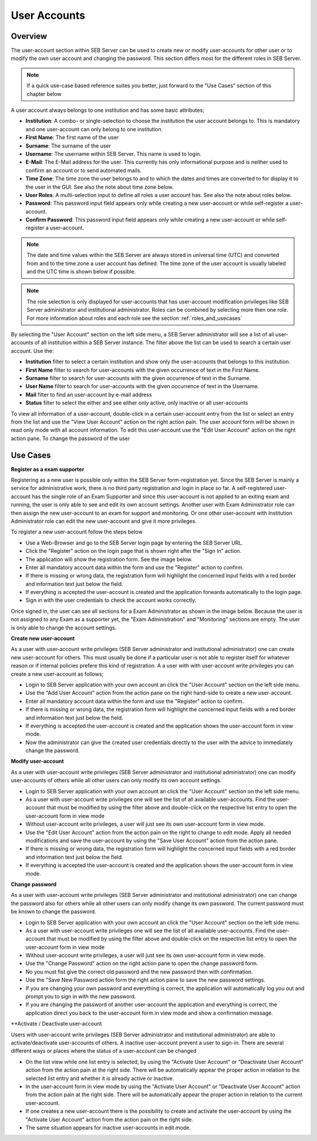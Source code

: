 User Accounts
=============

Overview
---------

The user-account section within SEB Server can be used to create new or modify user-accounts for other user or to modify the own
user account and changing the password. This section differs most for the different roles in SEB Server.

.. note:: 
      If a quick use-case based reference suites you better, just forward to the "Use Cases" section of this chapter below

A user account always belongs to one institution and has some basic attributes;

- **Institution**: A combo- or single-selection to choose the institution the user account belongs to. This is mandatory and one user-account can only belong to one institution.
- **First Name**: The first name of the user
- **Surname**: The surname of the user
- **Username**: The username within SEB Server. This name is used to login.
- **E-Mail**: The E-Mail address for the user. This currently has only informational purpose and is neither used to confirm an account or to send automated mails.
- **Time Zone**: The time zone the user belongs to and to which the dates and times are converted to for display it to the user in the GUI. See also the note about time zone below.
- **User Roles**: A multi-selection input to define all roles a user account has. See also the note about roles below.
- **Password**: This password input field appears only while creating a new user-account or while self-register a user-account.
- **Confirm Password**: This password input field appears only while creating a new user-account or while self-register a user-account.

.. note:: 
      The date and time values within the SEB Server are always stored in universal time (UTC) and converted
      from and to the time zone a user account has defined. The time zone of the user account is usually labeled
      and the UTC time is shown below if possible.
      
.. note:: 
      The role selection is only displayed for user-accounts that has user-account modification privileges like
      SEB Server administrator and institutional administrator. Roles can be combined by selecting more then one role.
      For more information about roles and each role see the section :ref:`roles_and_usecases`

By selecting the "User Account" section on the left side menu, a SEB Server administrator will see a list of all user-accounts 
of all institution within a SEB Server instance. The filter above the list can be used to search a certain user account. Use the:

- **Institution** filter to select a certain institution and show only the user-accounts that belongs to this institution.
- **First Name** filter to search for user-accounts with the given occurrence of text in the First Name.
- **Surname** filter to search for user-accounts with the given occurrence of text in the Surname.
- **User Name** filter to search for user-accounts with the given occurrence of text in the Username.
- **Mail** filter to find an user-account by e-mail address
- **Status** filter to select the either and see either only active, only inactive or all user-accounts

.. image:: images/account/list_serveradmin.png
    :align: center
    :target: https://raw.githubusercontent.com/SafeExamBrowser/seb-server/master/docs/images/account/list_serveradmin.png
    
To view all information of a user-account, double-click in a certain user-account entry from the list or select an entry from the list and
use the "View User Account" action on the right action pain. The user account form will be shown in read only mode with all account information.
To edit this user-account use the "Edit User Account" action on the right action pane. To change the password of the user


Use Cases
---------

**Register as a exam supporter**

Registering as a new user is possible only within the SEB Server form-registration yet. Since the SEB Server is mainly a service for administrative work, 
there is no third party registration and login in place so far. A self-registered user-account has the single role of an 
Exam Supporter and since this user-account is not applied to an exiting exam and running, the user is only able to see and edit its own account settings. 
Another user with Exam Administrator role can then assign the new user-account to an exam for support and monitoring. Or one other user-account with 
Institution Administrator role can edit the new user-account and give it more privileges.

To register a new user-account follow the steps below

- Use a Web-Browser and go to the SEB Server login page by entering the SEB Server URL.
- Click the "Register" action on the login page that is shown right after the "Sign In" action.
- The application will show the registration form. See the image below.
- Enter all mandatory account data within the form and use the "Register" action to confirm.
- If there is missing or wrong data, the registration form will highlight the concerned input fields with a red border and information text just below the field.
- If everything is accepted the user-account is created and the application forwards automatically to the login page.
- Sign in with the user credentials to check the account works correctly.

.. image:: images/overview/register.png
    :align: center
    :target: https://raw.githubusercontent.com/SafeExamBrowser/seb-server/master/docs/images/overview/register.png
    
Once signed in, the user can see all sections for a Exam Administrator as shown in the image below. Because the user is not assigned to any
Exam as a supporter yet, the "Exam Administration" and "Monitoring" sections are empty. The user is only able to change the account settings.

.. image:: images/account/registered.png
    :align: center
    :target: https://raw.githubusercontent.com/SafeExamBrowser/seb-server/master/docs/images/account/registered.png

**Create new user-account**

As a user with user-account write privileges (SEB Server administrator and institutional administrator) one can create new user-account for
others. This must usually be done if a particular user is not able to register itself for whatever reason or if internal policies prefere
this kind of registration. A a user with with user-account write privileges you can create a new user-account as follows;

- Login to SEB Server application with your own account an click the "User Account" section on the left side menu.
- Use the "Add User Account" action from the action pane on the right hand-side to create a new user-account.
- Enter all mandatory account data within the form and use the "Register" action to confirm.
- If there is missing or wrong data, the registration form will highlight the concerned input fields with a red border and information text just below the field.
- If everything is accepted the user-account is created and the application shows the user-account form in view mode.
- Now the administrator can give the created user credentials directly to the user with the advice to immediately change the password. 

**Modify user-account**

As a user with user-account write privileges (SEB Server administrator and institutional administrator) one can modify user-accounts of others
while all other users can only modify its own account settings.

- Login to SEB Server application with your own account an click the "User Account" section on the left side menu.
- As a user with user-account write privileges one will see the list of all available user-accounts. Find the user-account that must be modified by using the filter above and double-click on the respective list entry to open the user-account form in view mode
- Without user-account write privileges, a user will just see its own user-account form in view mode.
- Use the "Edit User Account" action from the action pain on the right to change to edit mode. Apply all needed modifications and save the user-account by using the "Save User Account" action from the action pane.
- If there is missing or wrong data, the registration form will highlight the concerned input fields with a red border and information text just below the field.
- If everything is accepted the user-account is created and the application shows the user-account form in view mode.

**Change password**

As a user with user-account write privileges (SEB Server administrator and institutional administrator) one can change the password also for others
while all other users can only modify change its own password. The current password must be known to change the password.

- Login to SEB Server application with your own account an click the "User Account" section on the left side menu.
- As a user with user-account write privileges one will see the list of all available user-accounts. Find the user-account that must be modified
  by using the filter above and double-click on the respective list entry to open the user-account form in view mode
- Without user-account write privileges, a user will just see its own user-account form in view mode.
- Use the "Change Password" action on the right action pane to open the change password form.
- No you must fist give the correct old password and the new password then with confirmation.
- Use the "Save New Password action form the right action pane to save the new password settings.
- If you are changing your own password and everything is correct, the application will automatically log you out and prompt you to sign in with the new password.
- If you are changing the password of another user-account the application and everything is correct, the application direct you back to the user-account form in view mode and show a confirmation message.
  
.. image:: images/account/change_password.png
    :align: center
    :target: https://raw.githubusercontent.com/SafeExamBrowser/seb-server/master/docs/images/account/change_password.png

**Activate / Deactivate user-account

Users with user-account write privileges (SEB Server administrator and institutional administrator) are able to activate/deactivate
user-accounts of others. A inactive user-account prevent a user to sign-in. There are several different ways or places where the status
of a user-account can be changed

- On the list view while one list entry is selected, by using the "Activate User Account" or "Deactivate User Account" action from the action pain at the right side. There will be automatically appear the proper action in relation to the selected list entry and whether it is already active or inactive.
- In the user-account form in view mode by using the "Activate User Account" or "Deactivate User Account" action from the action pain at the right side. There will be automatically appear the proper action in relation to the current user-account.
- If one creates a new user-account there is the possibility to create and activate the user-account by using the "Activate User Account" action from the action pain on the right side.
- The same situation appears for inactive user-accounts in edit mode.


